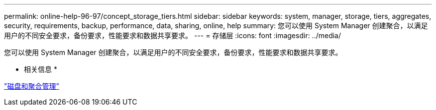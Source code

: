 ---
permalink: online-help-96-97/concept_storage_tiers.html 
sidebar: sidebar 
keywords: system, manager, storage, tiers, aggregates, security, requirements, backup, performance, data, sharing, online, help 
summary: 您可以使用 System Manager 创建聚合，以满足用户的不同安全要求，备份要求，性能要求和数据共享要求。 
---
= 存储层
:icons: font
:imagesdir: ../media/


[role="lead"]
您可以使用 System Manager 创建聚合，以满足用户的不同安全要求，备份要求，性能要求和数据共享要求。

* 相关信息 *

https://docs.netapp.com/us-en/ontap/disks-aggregates/index.html["磁盘和聚合管理"]
